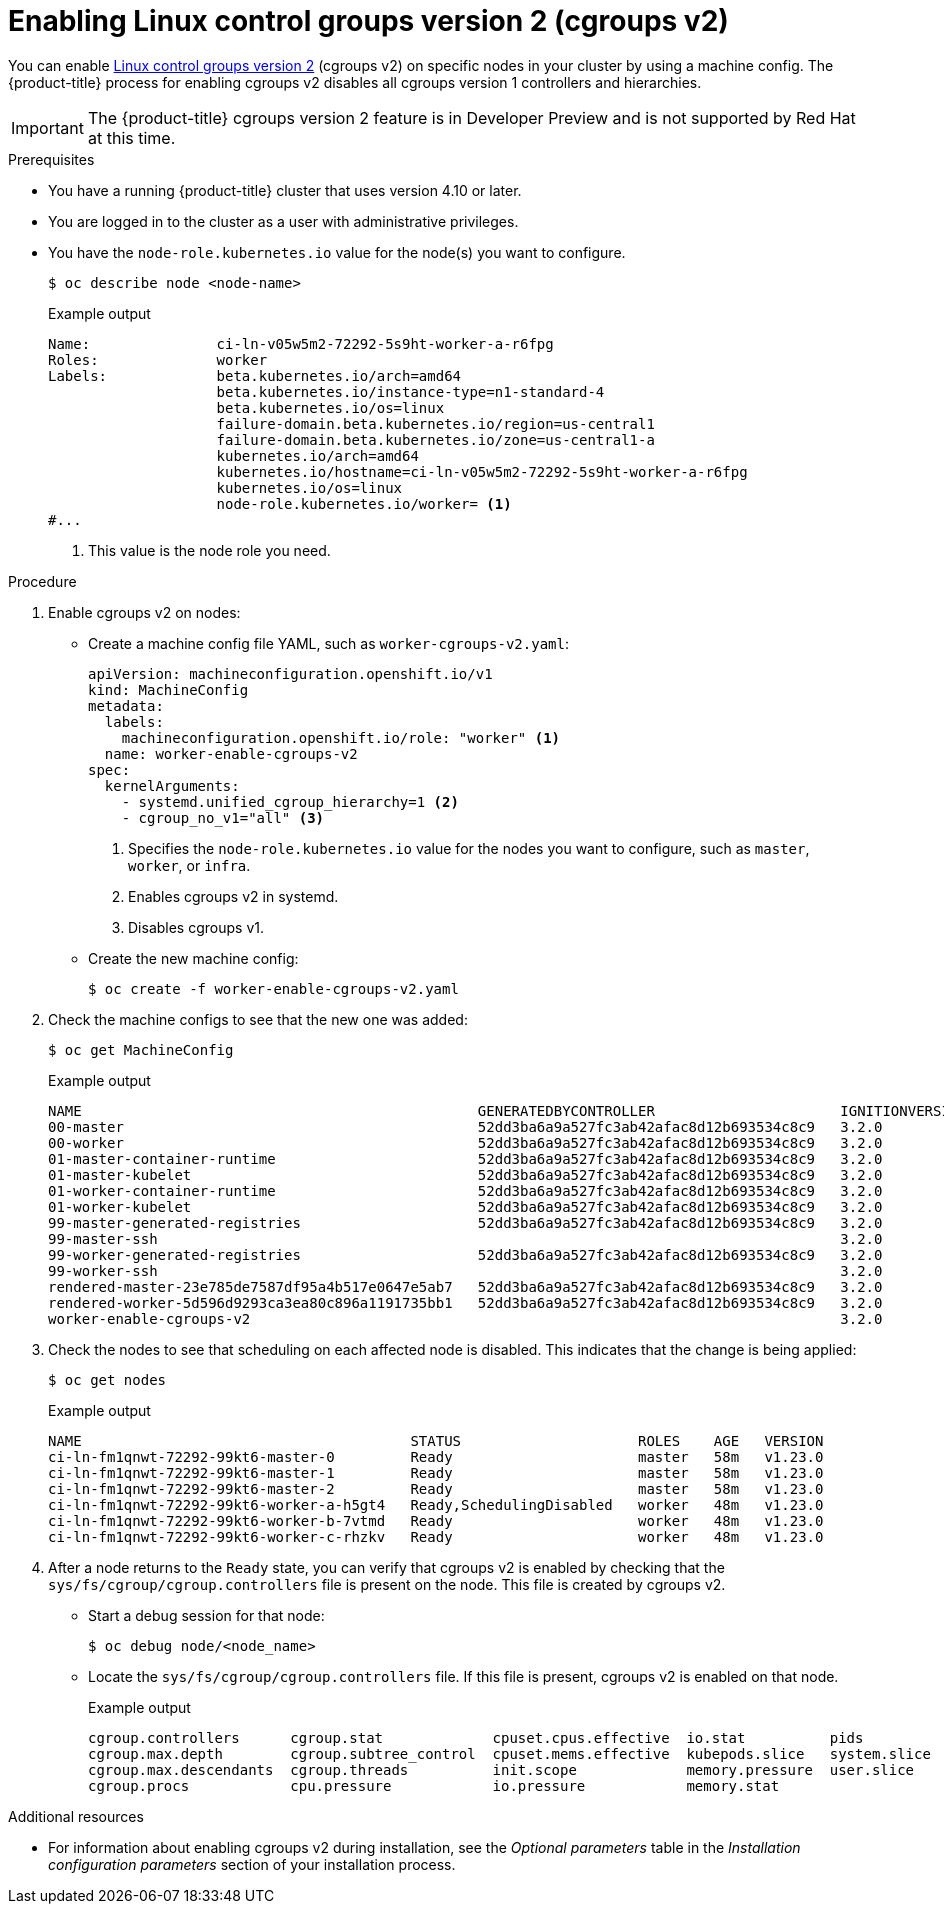 // Module included in the following assemblies:
//
// * nodes/nodes-nodes-working.adoc
// * post_installation_configuration/machine-configuration-tasks.adoc

[id="nodes-nodes-cgroups-2_{context}"]
= Enabling Linux control groups version 2 (cgroups v2)

You can enable link:https://www.kernel.org/doc/html/latest/admin-guide/cgroup-v2.html[Linux control groups version 2] (cgroups v2) on specific nodes in your cluster by using a machine config. The {product-title} process for enabling cgroups v2 disables all cgroups version 1 controllers and hierarchies.

[IMPORTANT]
====
The {product-title} cgroups version 2 feature is in Developer Preview and is not supported by Red Hat at this time.
====

.Prerequisites
* You have a running {product-title} cluster that uses version 4.10 or later.
* You are logged in to the cluster as a user with administrative privileges.
* You have the `node-role.kubernetes.io` value for the node(s) you want to configure.
+
[source,terminal]
----
$ oc describe node <node-name>
----
+
.Example output
[source,terminal]
----
Name:               ci-ln-v05w5m2-72292-5s9ht-worker-a-r6fpg
Roles:              worker
Labels:             beta.kubernetes.io/arch=amd64
                    beta.kubernetes.io/instance-type=n1-standard-4
                    beta.kubernetes.io/os=linux
                    failure-domain.beta.kubernetes.io/region=us-central1
                    failure-domain.beta.kubernetes.io/zone=us-central1-a
                    kubernetes.io/arch=amd64
                    kubernetes.io/hostname=ci-ln-v05w5m2-72292-5s9ht-worker-a-r6fpg
                    kubernetes.io/os=linux
                    node-role.kubernetes.io/worker= <1>
#...
----
<1> This value is the node role you need.

.Procedure

. Enable cgroups v2 on nodes:

* Create a machine config file YAML, such as `worker-cgroups-v2.yaml`:
+
[source,yaml]
----
apiVersion: machineconfiguration.openshift.io/v1
kind: MachineConfig
metadata:
  labels:
    machineconfiguration.openshift.io/role: "worker" <1>
  name: worker-enable-cgroups-v2
spec:
  kernelArguments:
    - systemd.unified_cgroup_hierarchy=1 <2>
    - cgroup_no_v1="all" <3>
----
<1> Specifies the `node-role.kubernetes.io` value for the nodes you want to configure, such as `master`, `worker`, or `infra`.
<2> Enables cgroups v2 in systemd.
<3> Disables cgroups v1.

* Create the new machine config:
+
[source,terminal]
----
$ oc create -f worker-enable-cgroups-v2.yaml
----

. Check the machine configs to see that the new one was added:
+
[source,terminal]
----
$ oc get MachineConfig
----
+
.Example output
[source,terminal]
----
NAME                                               GENERATEDBYCONTROLLER                      IGNITIONVERSION   AGE
00-master                                          52dd3ba6a9a527fc3ab42afac8d12b693534c8c9   3.2.0             33m
00-worker                                          52dd3ba6a9a527fc3ab42afac8d12b693534c8c9   3.2.0             33m
01-master-container-runtime                        52dd3ba6a9a527fc3ab42afac8d12b693534c8c9   3.2.0             33m
01-master-kubelet                                  52dd3ba6a9a527fc3ab42afac8d12b693534c8c9   3.2.0             33m
01-worker-container-runtime                        52dd3ba6a9a527fc3ab42afac8d12b693534c8c9   3.2.0             33m
01-worker-kubelet                                  52dd3ba6a9a527fc3ab42afac8d12b693534c8c9   3.2.0             33m
99-master-generated-registries                     52dd3ba6a9a527fc3ab42afac8d12b693534c8c9   3.2.0             33m
99-master-ssh                                                                                 3.2.0             40m
99-worker-generated-registries                     52dd3ba6a9a527fc3ab42afac8d12b693534c8c9   3.2.0             33m
99-worker-ssh                                                                                 3.2.0             40m
rendered-master-23e785de7587df95a4b517e0647e5ab7   52dd3ba6a9a527fc3ab42afac8d12b693534c8c9   3.2.0             33m
rendered-worker-5d596d9293ca3ea80c896a1191735bb1   52dd3ba6a9a527fc3ab42afac8d12b693534c8c9   3.2.0             33m
worker-enable-cgroups-v2                                                                      3.2.0             10s
----

. Check the nodes to see that scheduling on each affected node is disabled. This indicates that the change is being applied:
+
[source,terminal]
----
$ oc get nodes
----
+
.Example output
[source,terminal]
----
NAME                                       STATUS                     ROLES    AGE   VERSION
ci-ln-fm1qnwt-72292-99kt6-master-0         Ready                      master   58m   v1.23.0
ci-ln-fm1qnwt-72292-99kt6-master-1         Ready                      master   58m   v1.23.0
ci-ln-fm1qnwt-72292-99kt6-master-2         Ready                      master   58m   v1.23.0
ci-ln-fm1qnwt-72292-99kt6-worker-a-h5gt4   Ready,SchedulingDisabled   worker   48m   v1.23.0
ci-ln-fm1qnwt-72292-99kt6-worker-b-7vtmd   Ready                      worker   48m   v1.23.0
ci-ln-fm1qnwt-72292-99kt6-worker-c-rhzkv   Ready                      worker   48m   v1.23.0
----

. After a node returns to the `Ready` state, you can verify that cgroups v2 is enabled by checking that the `sys/fs/cgroup/cgroup.controllers` file is present on the node. This file is created by cgroups v2.
+
* Start a debug session for that node:
+
[source,terminal]
----
$ oc debug node/<node_name>
----
+
* Locate the `sys/fs/cgroup/cgroup.controllers` file. If this file is present, cgroups v2 is enabled on that node.
+
.Example output
[source,terminal]
----
cgroup.controllers	cgroup.stat		cpuset.cpus.effective  io.stat		pids
cgroup.max.depth	cgroup.subtree_control	cpuset.mems.effective  kubepods.slice	system.slice
cgroup.max.descendants	cgroup.threads		init.scope	       memory.pressure	user.slice
cgroup.procs		cpu.pressure		io.pressure	       memory.stat
----

.Additional resources

* For information about enabling cgroups v2 during installation, see the _Optional parameters_ table in the _Installation configuration parameters_ section of your installation process.
